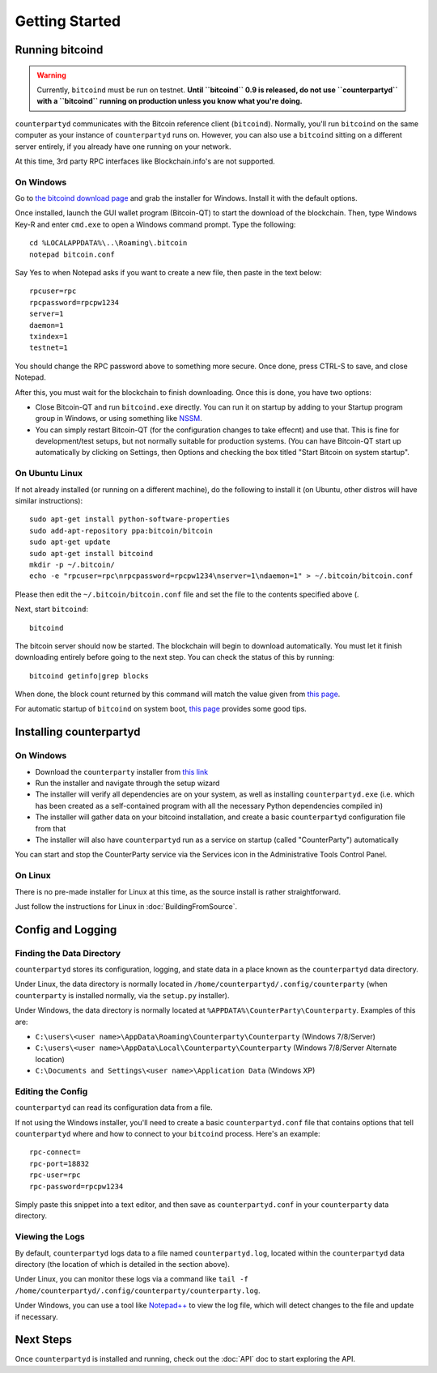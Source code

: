 Getting Started
==================

Running bitcoind
-----------------

.. warning::

    Currently, ``bitcoind`` must be run on testnet. **Until ``bitcoind`` 0.9 is released, do not use ``counterpartyd``
    with a ``bitcoind`` running on production unless you know what you're doing.**
    

``counterpartyd`` communicates with the Bitcoin reference client (``bitcoind``). Normally, you'll run ``bitcoind``
on the same computer as your instance of ``counterpartyd`` runs on. However, you can also use a ``bitcoind``
sitting on a different server entirely, if you already have one running on your network. 

At this time, 3rd party RPC interfaces like Blockchain.info's are not supported.

On Windows
~~~~~~~~~~~~

Go to `the bitcoind download page <http://bitcoin.org/en/download>`__
and grab the installer for Windows. Install it with the default options.

Once installed, launch the GUI wallet program (Bitcoin-QT) to start the download of the blockchain.
Then, type Windows Key-R and enter ``cmd.exe`` to open a Windows command prompt. Type the following::

    cd %LOCALAPPDATA%\..\Roaming\.bitcoin
    notepad bitcoin.conf  

Say Yes to when Notepad asks if you want to create a new file, then paste in the text below::

    rpcuser=rpc
    rpcpassword=rpcpw1234
    server=1
    daemon=1
    txindex=1
    testnet=1
    
You should change the RPC password above to something more secure. Once done, press CTRL-S to save, and close Notepad.

After this, you must wait for the blockchain to finish downloading. Once this is done, you have two options:

- Close Bitcoin-QT and run ``bitcoind.exe`` directly. You can run it on startup by adding to your
  Startup program group in Windows, or using something like `NSSM <http://nssm.cc/usage>`__.
- You can simply restart Bitcoin-QT (for the configuration changes to take effecnt) and use that. This is
  fine for development/test setups, but not normally suitable for production systems. (You can have
  Bitcoin-QT start up automatically by clicking on Settings, then Options and checking the
  box titled "Start Bitcoin on system startup".


On Ubuntu Linux
~~~~~~~~~~~~~~~~~

If not already installed (or running on a different machine), do the following
to install it (on Ubuntu, other distros will have similar instructions)::

    sudo apt-get install python-software-properties
    sudo add-apt-repository ppa:bitcoin/bitcoin
    sudo apt-get update
    sudo apt-get install bitcoind
    mkdir -p ~/.bitcoin/
    echo -e "rpcuser=rpc\nrpcpassword=rpcpw1234\nserver=1\ndaemon=1" > ~/.bitcoin/bitcoin.conf

Please then edit the ``~/.bitcoin/bitcoin.conf`` file and set the file to the contents specified above (.

Next, start ``bitcoind``::

    bitcoind

The bitcoin server should now be started. The blockchain will begin to download automatically. You must let it finish 
downloading entirely before going to the next step. You can check the status of this by running::

     bitcoind getinfo|grep blocks

When done, the block count returned by this command will match the value given from
`this page <http://blockexplorer.com/q/getblockcount>`__.

For automatic startup of ``bitcoind`` on system boot, `this page <https://bitcointalk.org/index.php?topic=25518.0>`__
provides some good tips.


Installing counterpartyd
--------------------------

On Windows
~~~~~~~~~~~~~~~~~~~~~~

- Download the ``counterparty`` installer from `this link <https://raw.github.com/PhantomPhreak/bin/counterpartyd_installer.exe>`__
- Run the installer and navigate through the setup wizard
- The installer will verify all dependencies are on your system, as well as installing ``counterpartyd.exe``
  (i.e. which has been created as a self-contained program with all the necessary Python dependencies compiled in)
- The installer will gather data on your bitcoind installation, and create a basic ``counterpartyd`` configuration file from that
- The installer will also have ``counterpartyd`` run as a service on startup (called "CounterParty") automatically

You can start and stop the CounterParty service via the Services icon in the Administrative Tools Control Panel.


On Linux
~~~~~~~~~~~~~~~~~~~~~~~

There is no pre-made installer for Linux at this time, as the source install is rather straightforward.

Just follow the instructions for Linux in :doc:`BuildingFromSource`.


Config and Logging
----------------------

Finding the Data Directory
~~~~~~~~~~~~~~~~~~~~~~~~~~~

``counterpartyd`` stores its configuration, logging, and state data in a place known as the ``counterpartyd``
data directory.

Under Linux, the data directory is normally located in ``/home/counterpartyd/.config/counterparty`` (when
``counterparty`` is installed normally, via the ``setup.py`` installer).

Under Windows, the data directory is normally located at ``%APPDATA%\CounterParty\Counterparty``. Examples of this are:

- ``C:\users\<user name>\AppData\Roaming\Counterparty\Counterparty`` (Windows 7/8/Server)
- ``C:\users\<user name>\AppData\Local\Counterparty\Counterparty`` (Windows 7/8/Server Alternate location)
- ``C:\Documents and Settings\<user name>\Application Data`` (Windows XP)


Editing the Config
~~~~~~~~~~~~~~~~~~~~~~~~~~~

``counterpartyd`` can read its configuration data from a file.

If not using the Windows installer, you'll need to create a basic ``counterpartyd.conf`` file that contains
options that tell ``counterpartyd`` where and how to connect to your ``bitcoind`` process. Here's an example::

    rpc-connect=
    rpc-port=18832
    rpc-user=rpc
    rpc-password=rpcpw1234

Simply paste this snippet into a text editor, and then save as ``counterpartyd.conf`` in your ``counterparty`` data directory.


Viewing the Logs
~~~~~~~~~~~~~~~~~~~~~~~~~~~

By default, ``counterpartyd`` logs data to a file named ``counterpartyd.log``, located within the ``counterpartyd``
data directory (the location of which is detailed in the section above).

Under Linux, you can monitor these logs via a command like ``tail -f /home/counterpartyd/.config/counterparty/counterparty.log``.

Under Windows, you can use a tool like `Notepad++ <http://notepad-plus-plus.org/>`__ to view the log file,
which will detect changes to the file and update if necessary.


Next Steps
-----------

Once ``counterpartyd`` is installed and running, check out the :doc:`API` doc to start exploring the API.  
